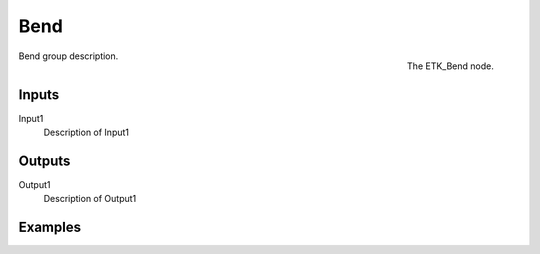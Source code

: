 .. index:: Utilities; Bend
.. _etk-utilities-bend:

*****
 Bend
*****

.. figure:: /images/nodes-bend.png
   :align: right

   The ETK_Bend node.

Bend group description.


Inputs
=======

Input1
   Description of Input1


Outputs
========

Output1
   Description of Output1

Examples
========

.. todo:: Add example for ETK_Bend
